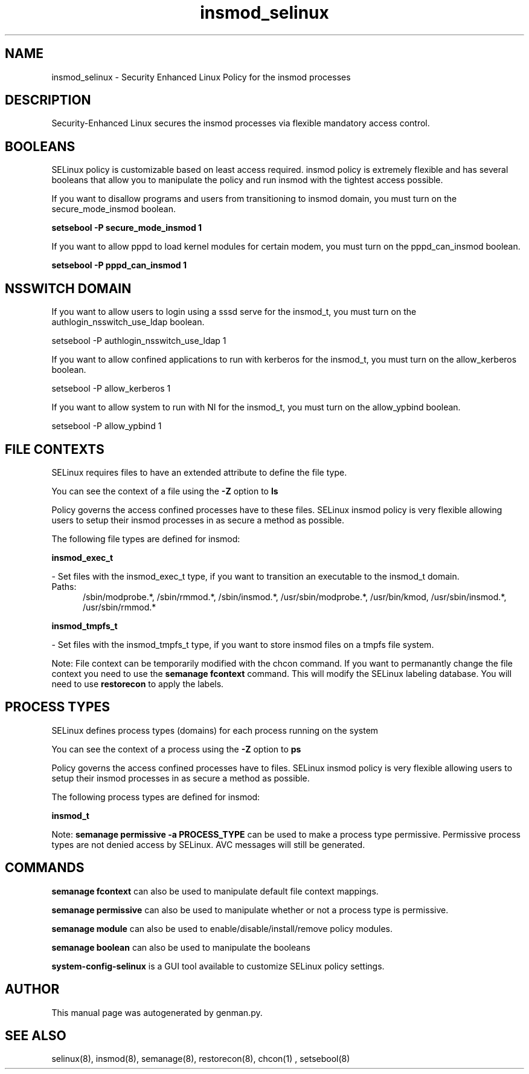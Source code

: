 .TH  "insmod_selinux"  "8"  "insmod" "dwalsh@redhat.com" "insmod SELinux Policy documentation"
.SH "NAME"
insmod_selinux \- Security Enhanced Linux Policy for the insmod processes
.SH "DESCRIPTION"

Security-Enhanced Linux secures the insmod processes via flexible mandatory access
control.  

.SH BOOLEANS
SELinux policy is customizable based on least access required.  insmod policy is extremely flexible and has several booleans that allow you to manipulate the policy and run insmod with the tightest access possible.


.PP
If you want to disallow programs and users from transitioning to insmod domain, you must turn on the secure_mode_insmod boolean.

.EX
.B setsebool -P secure_mode_insmod 1
.EE

.PP
If you want to allow pppd to load kernel modules for certain modem, you must turn on the pppd_can_insmod boolean.

.EX
.B setsebool -P pppd_can_insmod 1
.EE

.SH NSSWITCH DOMAIN

.PP
If you want to allow users to login using a sssd serve for the insmod_t, you must turn on the authlogin_nsswitch_use_ldap boolean.

.EX
setsebool -P authlogin_nsswitch_use_ldap 1
.EE

.PP
If you want to allow confined applications to run with kerberos for the insmod_t, you must turn on the allow_kerberos boolean.

.EX
setsebool -P allow_kerberos 1
.EE

.PP
If you want to allow system to run with NI for the insmod_t, you must turn on the allow_ypbind boolean.

.EX
setsebool -P allow_ypbind 1
.EE

.SH FILE CONTEXTS
SELinux requires files to have an extended attribute to define the file type. 
.PP
You can see the context of a file using the \fB\-Z\fP option to \fBls\bP
.PP
Policy governs the access confined processes have to these files. 
SELinux insmod policy is very flexible allowing users to setup their insmod processes in as secure a method as possible.
.PP 
The following file types are defined for insmod:


.EX
.PP
.B insmod_exec_t 
.EE

- Set files with the insmod_exec_t type, if you want to transition an executable to the insmod_t domain.

.br
.TP 5
Paths: 
/sbin/modprobe.*, /sbin/rmmod.*, /sbin/insmod.*, /usr/sbin/modprobe.*, /usr/bin/kmod, /usr/sbin/insmod.*, /usr/sbin/rmmod.*

.EX
.PP
.B insmod_tmpfs_t 
.EE

- Set files with the insmod_tmpfs_t type, if you want to store insmod files on a tmpfs file system.


.PP
Note: File context can be temporarily modified with the chcon command.  If you want to permanantly change the file context you need to use the 
.B semanage fcontext 
command.  This will modify the SELinux labeling database.  You will need to use
.B restorecon
to apply the labels.

.SH PROCESS TYPES
SELinux defines process types (domains) for each process running on the system
.PP
You can see the context of a process using the \fB\-Z\fP option to \fBps\bP
.PP
Policy governs the access confined processes have to files. 
SELinux insmod policy is very flexible allowing users to setup their insmod processes in as secure a method as possible.
.PP 
The following process types are defined for insmod:

.EX
.B insmod_t 
.EE
.PP
Note: 
.B semanage permissive -a PROCESS_TYPE 
can be used to make a process type permissive. Permissive process types are not denied access by SELinux. AVC messages will still be generated.

.SH "COMMANDS"
.B semanage fcontext
can also be used to manipulate default file context mappings.
.PP
.B semanage permissive
can also be used to manipulate whether or not a process type is permissive.
.PP
.B semanage module
can also be used to enable/disable/install/remove policy modules.

.B semanage boolean
can also be used to manipulate the booleans

.PP
.B system-config-selinux 
is a GUI tool available to customize SELinux policy settings.

.SH AUTHOR	
This manual page was autogenerated by genman.py.

.SH "SEE ALSO"
selinux(8), insmod(8), semanage(8), restorecon(8), chcon(1)
, setsebool(8)